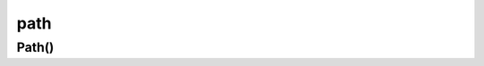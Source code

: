 .. py:module:: matplotlib.path

.. title:: matplotlib.path

.. meta::
    :description lang=ru: описание модуля matplotlib.path языка программирования python
    :description lang=en: python matplotlib.path module description
    :keywords lang=ru: python matplotlib path
    :keywords lang=en: python matplotlib path

path
====

Path()
------

.. py:class:: Path(vertices, codes=None, _interpolate_step=1, closed=False, readonly=False)